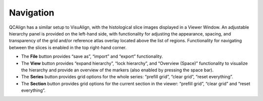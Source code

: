 **Navigation**
---------------

QCAlign has a similar setup to VisuAlign, with the histological slice images displayed in a Viewer Window. An adjustable hierarchy panel is provided on the left-hand side, with functionality for adjusting the appearance, spacing, and transparency of the grid and/or reference atlas overlay located above the list of regions. Functionality for navigating between the slices is enabled in the top right-hand corner.

-  The **File** button provides “save as”, “import” and “export”
   functionality.

-  The **View** button provides “expand hierarchy”, “lock hierarchy”,
   and “Overview (Space)” functionality to visualize the hierarchy and
   provide an overview of the markers (also enabled by pressing the
   space bar).

-  The **Series** button provides grid options for the whole series:
   “prefill grid”, “clear grid”, “reset everything”.

-  The **Section** button provides grid options for the current section
   in the viewer: “prefill grid”, “clear grid” and “reset everything”.

.. image:: vertopal_cbedec83746b4aa08b3d6abec4c06604/media/image1.jpeg
   :width: 8.13333in
   :height: 4.95833in


